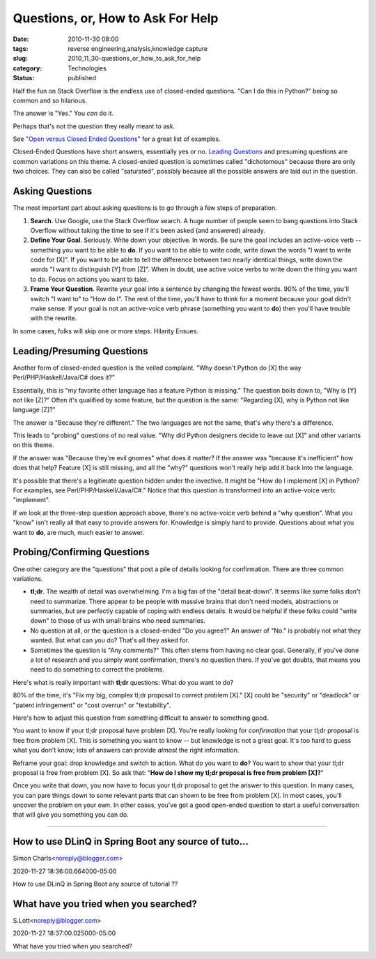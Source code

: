 Questions, or, How to Ask For Help
==================================

:date: 2010-11-30 08:00
:tags: reverse engineering,analysis,knowledge capture
:slug: 2010_11_30-questions_or_how_to_ask_for_help
:category: Technologies
:status: published

Half the fun on Stack Overflow is the endless use of closed-ended
questions. "Can I do this in Python?" being so common and so hilarious.

The answer is "Yes." You *can* do it.

Perhaps that's not the question they really meant to ask.

See "`Open versus Closed Ended
Questions <http://polaris.gseis.ucla.edu/jrichardson/dis220/openclosed.htm>`__"
for a great list of examples.

Closed-Ended Questions have short answers, essentially yes or no.
`Leading
Questions <http://www.mediacollege.com/journalism/interviews/leading-questions.html>`__
and presuming questions are common variations on this theme. A
closed-ended question is sometimes called "dichotomous" because
there are only two choices. They can also be called "saturated",
possibly because all the possible answers are laid out in the
question.

Asking Questions
----------------

The most important part about asking questions is to go through a few
steps of preparation.

#.  **Search**. Use Google, use the Stack Overflow search. A huge
    number of people seem to bang questions into Stack Overflow
    without taking the time to see if it's been asked (and answered)
    already.

#.  **Define Your Goal**. Seriously. Write down your objective. In
    words. Be sure the goal includes an active-voice verb -- something
    you want to be able to **do**. If you want to be able to write
    code, write down the words "I want to write code for [X]". If you
    want to be able to tell the difference between two nearly
    identical things, write down the words "I want to distinguish [Y]
    from [Z]". When in doubt, use active voice verbs to write down the
    thing you want to do. Focus on actions you want to take.

#.  **Frame Your Question**. Rewrite your goal into a sentence by
    changing the fewest words. 90% of the time, you'll switch "I want
    to" to "How do I". The rest of the time, you'll have to think for
    a moment because your goal didn't make sense. If your goal is not
    an active-voice verb phrase (something you want to **do**) then
    you'll have trouble with the rewrite.

In some cases, folks will skip one or more steps. Hilarity Ensues.

Leading/Presuming Questions
---------------------------

Another form of closed-ended question is the veiled complaint. "Why
doesn't Python do [X] the way Perl/PHP/Haskell/Java/C# does it?"

Essentially, this is "my favorite other language has a feature Python
is missing." The question boils down to, "Why is [Y] not like [Z]?"
Often it's qualified by some feature, but the question is the same:
"Regarding [X], why is Python not like language [Z]?"

The answer is "Because they're different." The two languages are not
the same, that's why there's a difference.

This leads to "probing" questions of no real value. "Why did Python
designers decide to leave out [X]" and other variants on this theme.

If the answer was "Because they're evil gnomes" what does it matter?
If the answer was "because it's inefficient" how does that help?
Feature [X] is still missing, and all the "why?" questions won't
really help add it back into the language.

It's possible that there's a legitimate question hidden under the
invective. It might be "How do I implement [X] in Python? For
examples, see Perl/PHP/Haskell/Java/C#." Notice that this question is
transformed into an active-voice verb: "implement".

If we look at the three-step question approach above, there's no
active-voice verb behind a "why question". What you "know" isn't
really all that easy to provide answers for. Knowledge is simply hard
to provide. Questions about what you want to **do**, are much, much
easier to answer.

Probing/Confirming Questions
----------------------------

One other category are the "questions" that post a pile of details
looking for confirmation. There are three common variations.

-   **tl;dr**. The wealth of detail was overwhelming. I'm a big fan of
    the "detail beat-down". It seems like some folks don't need to
    summarize. There appear to be people with massive brains that
    don't need models, abstractions or summaries, but are perfectly
    capable of coping with endless details. It would be helpful if
    these folks could "write down" to those of us with small brains
    who need summaries.

-   No question at all, or the question is a closed-ended "Do you
    agree?" An answer of "No." is probably not what they wanted. But
    what can you do? That's all they asked for.

-   Sometimes the question is "Any comments?" This often stems from
    having no clear goal. Generally, if you've done a lot of research
    and you simply want confirmation, there's no question there. If
    you've got doubts, that means you need to do something to correct
    the problems.

Here's what is really important with **tl;dr** questions: What do
you want to do?

80% of the time, it's "Fix my big, complex tl;dr proposal to
correct problem [X]." [X] could be "security" or "deadlock" or
"patent infringement" or "cost overrun" or "testability".

Here's how to adjust this question from something difficult to answer
to something good.

You want to know if your tl;dr proposal have problem [X]. You're
really looking for *confirmation* that your tl;dr proposal is free
from problem [X]. This is something you want to know -- but knowledge
is not a great goal. It's too hard to guess what you don't know; lots
of answers can provide *almost* the right information.

Reframe your goal: drop knowledge and switch to action. What do you
want to **do**? You want to show that your tl;dr proposal is free
from problem [X]. So ask that: "**How do I show my tl;dr proposal is
free from problem [X]?**"

Once you write that down, you now have to focus your tl;dr proposal
to get the answer to this question. In many cases, you can pare
things down to some relevant parts that can shown to be free from
problem [X]. In most cases, you'll uncover the problem on your own.
In other cases, you've got a good open-ended question to start a
useful conversation that will give you something you can do.



-----

How to use DLinQ in Spring Boot any source of tuto...
-----------------------------------------------------

Simon Charls<noreply@blogger.com>

2020-11-27 18:36:00.664000-05:00

How to use DLinQ in Spring Boot any source of tutorial ??


What have you tried when you searched?
--------------------------------------

S.Lott<noreply@blogger.com>

2020-11-27 18:37:00.025000-05:00

What have you tried when you searched?





